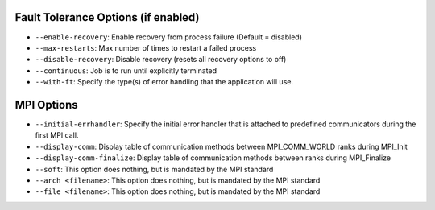 .. -*- rst -*-

   Copyright (c) 2021-2022 Nanook Consulting.  All rights reserved.
   Copyright (c) 2022      Cisco Systems, Inc.  All rights reserved.
   Copyright (c) 2022      IBM Corporation.  All rights reserved.
   Copyright (c) 2023      Jeffrey M. Squyres.  All rights reserved.
   $COPYRIGHT$

   Additional copyrights may follow

   $HEADER$

Fault Tolerance Options (if enabled)
^^^^^^^^^^^^^^^^^^^^^^^^^^^^^^^^^^^^

* ``--enable-recovery``: Enable recovery from process failure (Default
  = disabled)
* ``--max-restarts``: Max number of times to restart a failed process
* ``--disable-recovery``: Disable recovery (resets all recovery
  options to off)
* ``--continuous``: Job is to run until explicitly terminated
* ``--with-ft``: Specify the type(s) of error handling that the
  application will use.

MPI Options
^^^^^^^^^^^

* ``--initial-errhandler``: Specify the initial error handler that is
  attached to predefined communicators during the first MPI call.
* ``--display-comm``: Display table of communication methods between
  MPI_COMM_WORLD ranks during MPI_Init
* ``--display-comm-finalize``: Display table of communication methods
  between ranks during MPI_Finalize
* ``--soft``: This option does nothing, but is mandated by the MPI
  standard
* ``--arch <filename>``: This option does nothing, but is mandated by
  the MPI standard
* ``--file <filename>``: This option does nothing, but is mandated by
  the MPI standard
